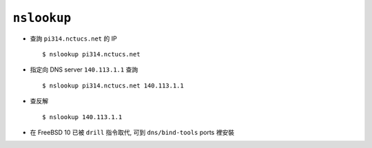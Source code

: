 ============
``nslookup``
============
* 查詢 ``pi314.nctucs.net`` 的 IP ::

    $ nslookup pi314.nctucs.net

* 指定向 DNS server ``140.113.1.1`` 查詢 ::

    $ nslookup pi314.nctucs.net 140.113.1.1

* 查反解 ::

    $ nslookup 140.113.1.1

* 在 FreeBSD 10 已被 ``drill`` 指令取代, 可到 ``dns/bind-tools`` ports 裡安裝

